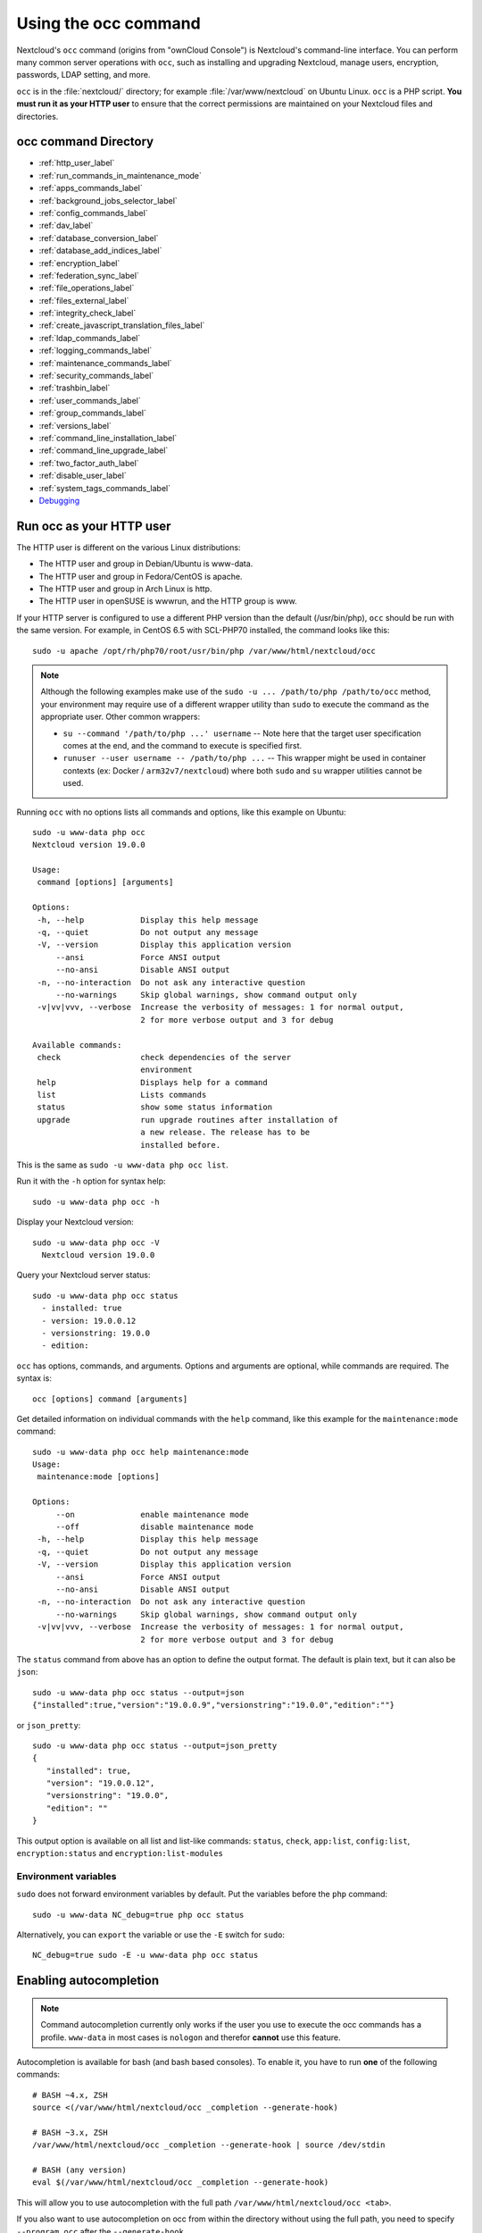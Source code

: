 =====================
Using the occ command
=====================

Nextcloud's ``occ`` command (origins from "ownCloud Console") is Nextcloud's command-line
interface. You can perform many common server operations with ``occ``, such as
installing and upgrading Nextcloud, manage users, encryption, passwords, LDAP
setting, and more.

``occ`` is in the :file:`nextcloud/` directory; for example
:file:`/var/www/nextcloud` on Ubuntu Linux. ``occ`` is a PHP script. **You must
run it as your HTTP user** to ensure that the correct permissions are maintained
on your Nextcloud files and directories.

occ command Directory
---------------------

* :ref:`http_user_label`
* :ref:`run_commands_in_maintenance_mode`
* :ref:`apps_commands_label`
* :ref:`background_jobs_selector_label`
* :ref:`config_commands_label`
* :ref:`dav_label`
* :ref:`database_conversion_label`
* :ref:`database_add_indices_label`
* :ref:`encryption_label`
* :ref:`federation_sync_label`
* :ref:`file_operations_label`
* :ref:`files_external_label`
* :ref:`integrity_check_label`
* :ref:`create_javascript_translation_files_label`
* :ref:`ldap_commands_label`
* :ref:`logging_commands_label`
* :ref:`maintenance_commands_label`
* :ref:`security_commands_label`
* :ref:`trashbin_label`
* :ref:`user_commands_label`
* :ref:`group_commands_label`
* :ref:`versions_label`
* :ref:`command_line_installation_label`
* :ref:`command_line_upgrade_label`
* :ref:`two_factor_auth_label`
* :ref:`disable_user_label`
* :ref:`system_tags_commands_label`
* `Debugging`_

.. _http_user_label:

Run occ as your HTTP user
-------------------------

The HTTP user is different on the various Linux distributions:

* The HTTP user and group in Debian/Ubuntu is www-data.
* The HTTP user and group in Fedora/CentOS is apache.
* The HTTP user and group in Arch Linux is http.
* The HTTP user in openSUSE is wwwrun, and the HTTP group is www.

If your HTTP server is configured to use a different PHP version than the
default (/usr/bin/php), ``occ`` should be run with the same version. For
example, in CentOS 6.5 with SCL-PHP70 installed, the command looks like this::

  sudo -u apache /opt/rh/php70/root/usr/bin/php /var/www/html/nextcloud/occ

.. note:: Although the following examples make use of the ``sudo -u ... /path/to/php /path/to/occ`` method, your environment may require use of a different wrapper utility than ``sudo`` to execute the command as the appropriate user. Other common wrappers:

  * ``su --command '/path/to/php ...' username`` -- Note here that the target user specification comes at the end, and the command to execute is specified first.
  * ``runuser --user username -- /path/to/php ...`` -- This wrapper might be used in container contexts (ex: Docker / ``arm32v7/nextcloud``) where both ``sudo`` and ``su`` wrapper utilities cannot be used.

Running ``occ`` with no options lists all commands and options, like this
example on Ubuntu::

 sudo -u www-data php occ
 Nextcloud version 19.0.0

 Usage:
  command [options] [arguments]

 Options:
  -h, --help            Display this help message
  -q, --quiet           Do not output any message
  -V, --version         Display this application version
      --ansi            Force ANSI output
      --no-ansi         Disable ANSI output
  -n, --no-interaction  Do not ask any interactive question
      --no-warnings     Skip global warnings, show command output only
  -v|vv|vvv, --verbose  Increase the verbosity of messages: 1 for normal output,
                        2 for more verbose output and 3 for debug

 Available commands:
  check                 check dependencies of the server
                        environment
  help                  Displays help for a command
  list                  Lists commands
  status                show some status information
  upgrade               run upgrade routines after installation of
                        a new release. The release has to be
                        installed before.

This is the same as ``sudo -u www-data php occ list``.

Run it with the ``-h`` option for syntax help::

 sudo -u www-data php occ -h

Display your Nextcloud version::

 sudo -u www-data php occ -V
   Nextcloud version 19.0.0

Query your Nextcloud server status::

 sudo -u www-data php occ status
   - installed: true
   - version: 19.0.0.12
   - versionstring: 19.0.0
   - edition:

``occ`` has options, commands, and arguments. Options and arguments are
optional, while commands are required. The syntax is::

 occ [options] command [arguments]

Get detailed information on individual commands with the ``help`` command, like
this example for the ``maintenance:mode`` command::

 sudo -u www-data php occ help maintenance:mode
 Usage:
  maintenance:mode [options]

 Options:
      --on              enable maintenance mode
      --off             disable maintenance mode
  -h, --help            Display this help message
  -q, --quiet           Do not output any message
  -V, --version         Display this application version
      --ansi            Force ANSI output
      --no-ansi         Disable ANSI output
  -n, --no-interaction  Do not ask any interactive question
      --no-warnings     Skip global warnings, show command output only
  -v|vv|vvv, --verbose  Increase the verbosity of messages: 1 for normal output,
                        2 for more verbose output and 3 for debug

The ``status`` command from above has an option to define the output format.
The default is plain text, but it can also be ``json``::

 sudo -u www-data php occ status --output=json
 {"installed":true,"version":"19.0.0.9","versionstring":"19.0.0","edition":""}

or ``json_pretty``::

 sudo -u www-data php occ status --output=json_pretty
 {
    "installed": true,
    "version": "19.0.0.12",
    "versionstring": "19.0.0",
    "edition": ""
 }

This output option is available on all list and list-like commands:
``status``, ``check``, ``app:list``, ``config:list``, ``encryption:status``
and ``encryption:list-modules``

Environment variables
^^^^^^^^^^^^^^^^^^^^^

``sudo`` does not forward environment variables by default. Put the variables before the ``php`` command::

  sudo -u www-data NC_debug=true php occ status

Alternatively, you can ``export`` the variable or use the ``-E`` switch for ``sudo``::

  NC_debug=true sudo -E -u www-data php occ status

Enabling autocompletion
-----------------------

.. note:: Command autocompletion currently only works if the user you use to execute the occ commands has a profile.
  ``www-data`` in most cases is ``nologon`` and therefor **cannot** use this feature.

Autocompletion is available for bash (and bash based consoles).
To enable it, you have to run **one** of the following commands::

 # BASH ~4.x, ZSH
 source <(/var/www/html/nextcloud/occ _completion --generate-hook)

 # BASH ~3.x, ZSH
 /var/www/html/nextcloud/occ _completion --generate-hook | source /dev/stdin

 # BASH (any version)
 eval $(/var/www/html/nextcloud/occ _completion --generate-hook)

This will allow you to use autocompletion with the full path ``/var/www/html/nextcloud/occ <tab>``.

If you also want to use autocompletion on occ from within the directory without using the full path,
you need to specify ``--program occ`` after the ``--generate-hook``.

If you want the completion to apply automatically for all new shell sessions, add the command to your
shell's profile (eg. ``~/.bash_profile`` or ``~/.zshrc``).

.. _run_commands_in_maintenance_mode:

Run commands in maintenance mode
--------------------------------

In maintenance mode, apps are not loaded [1]_, so commands from apps are unavailable. Commands integrated into Nextcloud server are available in maintenance mode.

We discourage the use of maintenance mode unless the command explicitly prompts you to do so or unless the commands' documentation explicitly states that maintenance mode should be used.

A command may use events to communicate with other apps. An app can only react to an event when loaded. Example: The command user:delete deletes a user account. UserDeletedEvent is emitted. Calendar app implements an event listener to delete user data [2]_. In maintenance mode, the Calendar app is not loaded, and hence the user data not deleted.

.. [1] Exception: `The settings app is loaded <https://github.com/nextcloud/server/blob/75f17b60945e15effc3eea41393eef2b13937226/lib/base.php#L780>`_
.. [2] `Calendar app event listener for UserDeletedEvent <https://github.com/nextcloud/calendar/blob/87e8586971a8676dc15a90f0cd969274678b7009/lib/Listener/UserDeletedListener.php>`_

.. _apps_commands_label:

Apps commands
-------------

The ``app`` commands list, enable, and disable apps::

 app
  app:install      install selected app
  app:disable      disable an app
  app:enable       enable an app
  app:getpath      get an absolute path to the app directory
  app:list         list all available apps
  app:update       update an app or all apps
  app:remove       disable and remove an app

Download and install an app::

 sudo -u www-data php occ app:install twofactor_totp

Install but don't enable::

 sudo -u www-data php occ app:install --keep-disabled twofactor_totp

List all of your installed apps, and show whether they are
enabled or disabled::

 sudo -u www-data php occ app:list

Enable an app, for example the External Storage Support app::

 sudo -u www-data php occ app:enable files_external
 files_external enabled

Disable an app::

 sudo -u www-data php occ app:disable files_external
 files_external disabled

You can get the full filepath to an app::

    sudo -u www-data php occ app:getpath notifications
    /var/www/nextcloud/apps/notifications

To update an app, for instance Contacts::

    sudo -u www-data php occ app:update contacts

To update all apps::

    sudo -u www-data php occ app:update --all

To show available update(s) without updating::

    sudo -u www-data php occ app:update --showonly

.. _background_jobs_selector_label:

Background jobs selector
------------------------

Use the ``background`` command to select which scheduler you want to use for
controlling background jobs, Ajax, Webcron, or Cron. This is the same as using
the **Cron** section on your Nextcloud Admin page::

 background
  background:ajax       Use ajax to run background jobs
  background:cron       Use cron to run background jobs
  background:webcron    Use webcron to run background jobs

This example selects Ajax::

 sudo -u www-data php occ background:ajax
   Set mode for background jobs to 'ajax'

The other two commands are:

* ``background:cron``
* ``background:webcron``

See :doc:`background_jobs_configuration` to learn more.

.. _config_commands_label:

Config commands
---------------

The ``config`` commands are used to configure the Nextcloud server::

 config
  config:app:delete      Delete an app config value
  config:app:get         Get an app config value
  config:app:set         Set an app config value
  config:import          Import a list of configs
  config:list            List all configs
  config:system:delete   Delete a system config value
  config:system:get      Get a system config value
  config:system:set      Set a system config value

You can list all configuration values with one command::

 sudo -u www-data php occ config:list

By default, passwords and other sensitive data are omitted from the report, so
the output can be posted publicly (e.g. as part of a bug report). In order to
generate a full backport of all configuration values the ``--private`` flag
needs to be set::

 sudo -u www-data php occ config:list --private

The exported content can also be imported again to allow the fast setup of
similar instances. The import command will only add or update values. Values
that exist in the current configuration, but not in the one that is being
imported are left untouched::

 sudo -u www-data php occ config:import filename.json

It is also possible to import remote files, by piping the input::

 sudo -u www-data php occ config:import < local-backup.json

.. note::

  While it is possible to update/set/delete the versions and installation
  statuses of apps and Nextcloud itself, it is **not** recommended to do this
  directly. Use the ``occ app:enable``, ``occ app:disable`` and ``occ app:update``
  commands instead.

Getting a single configuration value
^^^^^^^^^^^^^^^^^^^^^^^^^^^^^^^^^^^^

These commands get the value of a single app or system configuration::

  sudo -u www-data php occ config:system:get version
  19.0.0.12

  sudo -u www-data php occ config:app:get activity installed_version
  2.2.1

Setting a single configuration value
^^^^^^^^^^^^^^^^^^^^^^^^^^^^^^^^^^^^

These commands set the value of a single app or system configuration::

  sudo -u www-data php occ config:system:set logtimezone
  --value="Europe/Berlin"
  System config value logtimezone set to Europe/Berlin

  sudo -u www-data php occ config:app:set files_sharing
  incoming_server2server_share_enabled --value="yes"
  Config value incoming_server2server_share_enabled for app files_sharing set to yes

The ``config:system:set`` command creates the value, if it does not already
exist. To update an existing value,  set ``--update-only``::

  sudo -u www-data php occ config:system:set doesnotexist --value="true"
  --type=boolean --update-only
  Value not updated, as it has not been set before.

Note that in order to write a Boolean, float, or integer value to the
configuration file, you need to specify the type on your command. This
applies only to the ``config:system:set`` command. The following values are
known:

* ``boolean``
* ``integer``
* ``float``
* ``string`` (default)

When you want to e.g. disable the maintenance mode run the following command::

  sudo -u www-data php occ config:system:set maintenance --value=false
  --type=boolean
  Nextcloud is in maintenance mode - no app have been loaded
  System config value maintenance set to boolean false

Setting an array configuration value
^^^^^^^^^^^^^^^^^^^^^^^^^^^^^^^^^^^^

Some configurations (e.g. the trusted domain setting) are an array of data.
In this case, ``config:system:get`` for this key will return multiple values::

  sudo -u www-data php occ config:system:get trusted_domains
  localhost
  nextcloud.local
  sample.tld

To set one of multiple values, you need to specify the array index as the
second ``name`` in the ``config:system:set`` command, separated by a
space. For example, to replace ``sample.tld`` with ``example.com``,
``trusted_domains => 2`` needs to be set::

  sudo -u www-data php occ config:system:set trusted_domains 2
  --value=example.com
  System config value trusted_domains => 2 set to string example.com

  sudo -u www-data php occ config:system:get trusted_domains
  localhost
  nextcloud.local
  example.com

Setting a hierarchical configuration value
^^^^^^^^^^^^^^^^^^^^^^^^^^^^^^^^^^^^^^^^^^

Some configurations use hierarchical data. For example, the settings
for the Redis cache would look like this in the ``config.php`` file::

  'redis' => array(
    'host' => '/var/run/redis/redis.sock',
    'port' => 0,
    'dbindex' => 0,
    'password' => 'secret',
    'timeout' => 1.5,
  )

Setting such hierarchical values works similarly to setting an array
value above. For this Redis example, use the following commands::

  sudo -u www-data php occ config:system:set redis host \
  --value=/var/run/redis/redis.sock
  sudo -u www-data php occ config:system:set redis port --value=0
  sudo -u www-data php occ config:system:set redis dbindex --value=0
  sudo -u www-data php occ config:system:set redis password --value=secret
  sudo -u www-data php occ config:system:set redis timeout --value=1.5

Deleting a single configuration value
^^^^^^^^^^^^^^^^^^^^^^^^^^^^^^^^^^^^^

These commands delete the configuration of an app or system configuration::

  sudo -u www-data php occ config:system:delete maintenance:mode
  System config value maintenance:mode deleted

  sudo -u www-data php occ config:app:delete appname provisioning_api
  Config value provisioning_api of app appname deleted

The delete command will by default not complain if the configuration was not set
before. If you want to be notified in that case, set the
``--error-if-not-exists`` flag::

  sudo -u www-data php occ config:system:delete doesnotexist
  --error-if-not-exists
  Config provisioning_api of app appname could not be deleted because it did not
  exist

.. _dav_label:

Dav commands
------------

A set of commands to create and manage addressbooks and calendars::

 dav
  dav:create-addressbook                 Create a dav addressbook
  dav:create-calendar                    Create a dav calendar
  dav:delete-calendar                    Delete a dav calendar
  dav:fix-missing-caldav-changes         Insert missing calendarchanges rows for existing events
  dav:list-calendars                     List all calendars of a user
  dav:move-calendar                      Move a calendar from an user to another
  dav:remove-invalid-shares              Remove invalid dav shares
  dav:send-event-reminders               Sends event reminders
  dav:sync-birthday-calendar             Synchronizes the birthday calendar
  dav:sync-system-addressbook            Synchronizes users to the system addressbook

The syntax for ``dav:create-addressbook`` and  ``dav:create-calendar`` is
``dav:create-addressbook [user] [name]``. This example creates the addressbook
``mollybook`` for the user molly::

 sudo -u www-data php occ dav:create-addressbook molly mollybook

This example creates a new calendar for molly::

 sudo -u www-data php occ dav:create-calendar molly mollycal

Molly will immediately see these in the Calendar and Contacts apps.

``dav:delete-calendar [--birthday] [-f|--force] <uid> [<name>]`` deletes the
calendar named ``name`` (or the birthday calendar if ``--birthday`` is
specified) of the user ``uid``. You can use the force option ``-f`` or
``--force`` to delete the calendar instead of moving it to the trashbin.

This example will delete the calendar mollycal of user molly::

 sudo -u www-data php occ dav:delete-calendar molly mollycal

This example will delete the birthday calendar of user molly::

 sudo -u www-data php occ dav:delete-calendar --birthday molly

``dav:lists-calendars [user]`` will display a table listing the calendars for a given user.
This example will list all calendars for user annie::

 sudo -u www-data php occ dav:list-calendars annie

``dav:dav:fix-missing-caldav-changes [user]`` tries to restore calendar sync changes when data in the calendarchanges table has been lost. If the user ID is omitted, the command runs for all users. This can take a while.

``dav::move-calendar [name] [sourceuid] [destinationuid]`` allows the admin
to move a calendar named ``name`` from a user ``sourceuid`` to the user
``destinationuid``. You can use the force option `-f` to enforce the move if there
are conflicts with existing shares. The system will also generate a new unique
calendar name in case there is a conflict over the destination user.

This example will move calendar named personal from user dennis to user sabine::

 sudo -u www-data php occ dav:move-calendar personal dennis sabine

``dav:remove-invalid-shares`` will remove invalid shares created by a bug into the calendar app

``dav:send-event-reminders`` is a command that should be called regularly through a dedicated
cron job to send event reminder notifications.

See :doc:`../groupware/calendar` for more information on how to use this command.

``dav:sync-birthday-calendar`` adds all birthdays to your calendar from
addressbooks shared with you. This example syncs to your calendar from user
bernie::

 sudo -u www-data php occ dav:sync-birthday-calendar bernie


.. _occ-dav-sync-system-address-book:

Sync system address book
^^^^^^^^^^^^^^^^^^^^^^^^

``dav:sync-system-addressbook`` synchronizes all users to the :ref:`system
address book<system-address-book>`::

 sudo -u www-data php occ dav:sync-system-addressbook

.. _database_conversion_label:

Database conversion
-------------------

The SQLite database is good for testing, and for Nextcloud servers with small
single-user workloads that do not use sync clients, but production servers with
multiple users should use MariaDB, MySQL, or PostgreSQL. You can use ``occ`` to
convert from SQLite to one of these other databases.

::

 db
  db:convert-type           Convert the Nextcloud database to the newly
                            configured one
  db:generate-change-script generates the change script from the current
                            connected db to db_structure.xml

You need:

* Your desired database and its PHP connector installed.
* The login and password of a database admin user.
* The database port number, if it is a non-standard port.

This is example converts SQLite to MySQL/MariaDB::

 sudo -u www-data php occ db:convert-type mysql oc_dbuser 127.0.0.1
 oc_database

For a more detailed explanation see
:doc:`../configuration_database/db_conversion`

.. _database_add_indices_label:

Add missing indices
-------------------

It might happen that we add from time to time new indices to already existing database tables,
for example to improve performance. In order to check your database for missing indices run
following command::

 sudo -u www-data php occ db:add-missing-indices

.. _encryption_label:

Encryption
----------

``occ`` includes a complete set of commands for managing encryption::

 encryption
  encryption:change-key-storage-root   Change key storage root
  encryption:decrypt-all               Disable server-side encryption and
                                       decrypt all files
  encryption:disable                   Disable encryption
  encryption:drop-legacy-filekey       Drop legacy filekey for files still using it
  encryption:enable                    Enable encryption
  encryption:enable-master-key         Enable the master key. Only available
                                       for fresh installations with no existing
                                       encrypted data! There is also no way to
                                       disable it again.
  encryption:encrypt-all               Encrypt all files for all users
  encryption:list-modules              List all available encryption modules
  encryption:set-default-module        Set the encryption default module
  encryption:show-key-storage-root     Show current key storage root
  encryption:status                    Lists the current status of encryption

``encryption:status`` shows whether you have active encryption, and your default
encryption module. To enable encryption you must first enable the Encryption
app, and then run ``encryption:enable``::

 sudo -u www-data php occ app:enable encryption
 sudo -u www-data php occ encryption:enable
 sudo -u www-data php occ encryption:status
  - enabled: true
  - defaultModule: OC_DEFAULT_MODULE

``encryption:change-key-storage-root`` is for moving your encryption keys to a
different folder. It takes one argument, ``newRoot``, which defines your new
root folder::

 sudo -u www-data php occ encryption:change-key-storage-root /etc/oc-keys

You can see the current location of your keys folder::

 sudo -u www-data php occ encryption:show-key-storage-root
 Current key storage root:  default storage location (data/)

``encryption:list-modules`` displays your available encryption modules. You will
see a list of modules only if you have enabled the Encryption app. Use
``encryption:set-default-module [module name]`` to set your desired module.

``encryption:encrypt-all`` encrypts all data files for all users. You must first
put your Nextcloud server into :ref:`maintenance
mode<maintenance_commands_label>` to prevent any user activity until encryption
is completed.

``encryption:decrypt-all`` decrypts all user data files, or optionally a single
user::

 sudo -u www-data php occ encryption:decrypt freda

Users must have enabled recovery keys on their Personal pages.

Note that if you do not have master key/recovery key enabled, you can ONLY
decrypt files per user, one user at a time and NOT when in maintenance mode.
You will need the users' password to decrypt the files.

Use ``encryption:disable`` to disable your encryption module. You must first put
your Nextcloud server into :ref:`maintenance mode <maintenance_commands_label>`
to prevent any user activity.

``encryption:enable-master-key`` creates a new master key, which is used for all
user data instead of individual user keys. This is especially useful to enable
single-sign on. Use this only on fresh installations with no existing data, or
on systems where encryption has not already been enabled. It is not possible to
disable it.

``encryption:drop-legacy-filekey`` scans the files for the legacy filekey
format using RC4 and get rid of it (if master key is enabled). The operation can
be quite slow as it needs to rewrite each encrypted file. If you do not do it files
will be migrated to drop their legacy filekey on the first modification. If you have
old files from Nextcloud<25 still using base64 encoding this will migrate them to the
binary format and save about 33% disk space.

See :doc:`../configuration_files/encryption_configuration` to learn more.

.. _federation_sync_label:

Federation sync
---------------

.. note::
  This command is only available when the "Federation" app (``federation``) is
  enabled.

Synchronize the addressbooks of all federated Nextcloud servers::

 federation:sync-addressbooks  Synchronizes addressbooks of all
                               federated clouds

In Nextcloud, servers connected with federation shares can share user
address books, and auto-complete usernames in share dialogs. Use this command
to synchronize federated servers::

  sudo -u www-data php occ federation:sync-addressbooks

.. _file_operations_label:

File operations
---------------

``occ`` has three commands for managing files in Nextcloud::

 files
  files:cleanup              Cleanup filecache
  files:repair-tree          Try and repair malformed filesystem tree structures
  files:scan                 Rescan filesystem
  files:scan-app-data        Rescan the AppData folder
  files:transfer-ownership   All files' and folders' ownerships are moved to another
                             user. Outgoing shares are moved as well.
                             Incoming shares are not moved by default because the
                             sharing user holds the ownership of the respective files.
                             There is however an option to enable moving incoming shares.

.. _occ_files_scan_label:

Scan
^^^^

The ``files:scan`` command scans for new files and updates the file cache. You
may rescan all files, per-user, a space-delimited list of users, and limit the
search path. If not using ``--quiet``, statistics will be shown at the end of
the scan::

 sudo -u www-data php occ files:scan --help
 Description:
   rescan filesystem

 Usage:
   files:scan [options] [--] [<user_id>...]

 Arguments:
   user_id                  will rescan all files of the given user(s)

 Options:
       --output[=OUTPUT]    Output format (plain, json or json_pretty, default is plain) [default: "plain"]
   -p, --path=PATH          limit rescan to this path, eg. --path="/alice/files/Music", the user_id is determined by the path and the user_id parameter and --all are ignored
       --generate-metadata  Generate metadata for all scanned files
       --all                will rescan all files of all known users
       --unscanned          only scan files which are marked as not fully scanned
       --shallow            do not scan folders recursively
       --home-only          only scan the home storage, ignoring any mounted external storage or share
   -h, --help               Display help for the given command. When no command is given display help for the list command
   -q, --quiet              Do not output any message
   -V, --version            Display this application version
       --ansi|--no-ansi     Force (or disable --no-ansi) ANSI output
   -n, --no-interaction     Do not ask any interactive question
       --no-warnings        Skip global warnings, show command output only
   -v|vv|vvv, --verbose     Increase the verbosity of messages: 1 for normal output, 2 for more verbose output and 3 for debug


Verbosity levels of ``-vv`` or ``-vvv`` are automatically reset to ``-v``

Note for option ``--unscanned``:
In general there is a background job (through cron) that will do that scan periodically.
The ``--unscanned`` option makes it possible to trigger this from the CLI.

When using the ``--path`` option, the path must consist of following
components::

  "user_id/files/path"
    or
  "user_id/files/mount_name"
    or
  "user_id/files/mount_name/path"

where the term ``files`` is mandatory.

Example::

  --path="/alice/files/Music"

In the example above, the user_id ``alice`` is determined implicitly from the
path component given.

The ``--path``, ``--all`` and ``[user_id]`` parameters are exclusive - only
one must be specified.

Scan appdata
^^^^^^^^^^^^^

Appdata is a folder inside of the data directory which contains files that
are shared between users and can be put there by the server or apps like
avatar images, file previews and cached CSS files for example.

Since the regular files scan only operates on user files the ``occ files:scan-app-data``
command will check the appdata directory and make sure that the filecache is consistent
with the files on the actual storage.::

  Usage:
    files:scan-app-data [options] [--] [<folder>]

  Arguments:
    folder                 The appdata subfolder to scan [default: ""]


Cleanup
^^^^^^^

``files:cleanup`` tidies up the server's file cache by deleting all file
entries that have no matching entries in the storage table.

Repair-Tree
^^^^^^^^^^^

``files:repair-tree`` try and repair malformed filesystem tree structures.
If for any reason the path of an entry in the filecache doesn't match with
it's expected path, based on the path of it's parent node, you end up with an
entry in the filecache that exists in different places based on how the entry
is generated. For example, if while listing folder ``/foo`` it contains a file
``bar.txt``, but when trying to do anything with ``/foo/bar.txt`` the file
doesn't exists.

This command attempts to repair such entries by querying for entries where the path
doesn't match the expected path based on it's parent path and filename and resets it's
path to the expected one.

Transfer
^^^^^^^^

The command ``occ files:transfer-ownership`` can be used to transfer files from one user to another::

 Usage:
   files:transfer-ownership [options] [--] <source-user> <destination-user>

 Arguments:
   source-user                                                owner of files which shall be moved
   destination-user                                           user who will be the new owner of the files

 Options:
       --path=PATH                                            selectively provide the path to transfer. For example --path="folder_name" [default: ""]
       --move                                                 move data from source user to root directory of destination user, which must be empty
       --transfer-incoming-shares[=TRANSFER-INCOMING-SHARES]  transfer incoming user file shares to destination user. Usage: --transfer-incoming-shares=1 (value required) [default: "2"]

You may transfer all files and shares from one user to another. This is useful
before removing a user::

 sudo -u www-data php occ files:transfer-ownership <source-user> <destination-user>

The transferred files will appear inside a new sub-directory in the destination user's home.

.. note::
  Unless server side encryption is enabled, **the command will init the <destination-user> file system** in Nextcloud versions **22.2.6, 23.0.3 and since 24**. When it is unable to create the user's folder in the data directory it will show the following error: ``unable to rename, destination directory is not writable``. Before 22.2.6 the command ``occ files:transfer-ownership`` would only work after the user has logged in for the first time. 

If the destination user has no files at all (empty home), it is possible to also transfer all the source user's files by passing ``--move``::

 sudo -u www-data php occ files:transfer-ownership --move <source-user> <destination-user>

In this case no sub-directory is created and all files will appear directly in the root of the user's home.

It is also possible to transfer only one directory along with its contents. This can be useful to restructure your organization or quotas. The ``--path`` argument is given as the path to the directory as seen from the source user::

 sudo -u www-data php occ files:transfer-ownership --path="path_to_dir" <source-user> <destination-user>

In case the incoming shares must be transferred as well, use the argument ``--transfer-incoming-shares`` with ``0`` or ``1`` as parameters ::

 sudo -u www-data php occ files:transfer-ownership --transfer-incoming-shares=1 --path="path_to_dir" <source-user> <destination-user>

As an alternative, the system configuration option ``transferIncomingShares`` in config.php can be set to ``true`` to always transfer incoming shares.

The command line option ``--transfer-incoming-shares`` overwrites the config.php option ``transferIncomingShares``. For example, ``'transferIncomingShares => true`` can be overwritten by: ::

 sudo -u www-data php occ files:transfer-ownership --transfer-incoming-shares=0 <source-user> <destination-user>

Users may also transfer files or folders selectively by themselves.
See `user documentation <https://docs.nextcloud.com/server/latest/user_manual/en/files/transfer_ownership.html>`_ for details.

.. TODO ON RELEASE: Update version number above on release

.. _occ_sharing_label:

Files Sharing
-------------

Commands for handling shares::

 sharing
  sharing:cleanup-remote-storages  Cleanup shared storage entries that have no matching entry in the shares_external table
  sharing:expiration-notification  Notify share initiators when a share will expire the next day
  sharing:delete-orphan-shares     Delete shares where the owner no longer has access to the file or the file is not available anymore

.. _files_external_label:

Files external
--------------

.. note::
  These commands are only available when the "External storage support" app
  (``files_external``) is enabled.

Commands for managing external storage::

 files_external
  files_external:applicable  Manage applicable users and groups for a mount
  files_external:backends    Show available authentication and storage backends
  files_external:config      Manage backend configuration for a mount
  files_external:create      Create a new mount configuration
  files_external:delete      Delete an external mount
  files_external:export      Export mount configurations
  files_external:import      Import mount configurations
  files_external:list        List configured mounts
  files_external:option      Manage mount options for a mount
  files_external:verify      Verify mount configuration
  files_external:notify      Listen for active update notifications for a configured external mount

These commands replicate the functionality in the Nextcloud Web GUI, plus two new
features:  ``files_external:export`` and ``files_external:import``.

Use ``files_external:export`` to export all admin mounts to stdout, and
``files_external:export [user_id]`` to export the mounts of the specified
Nextcloud user.

Use ``files_external:import [filename]`` to import legacy JSON configurations,
and to copy external mount configurations to another Nextcloud server.

.. _integrity_check_label:

Integrity check
---------------

Apps which have a ``Featured`` tag MUST be code signed with Nextcloud. Unsigned featured apps won't be installable anymore. Code signing is optional for all third-party applications::

 integrity
  integrity:check-app                 Check app integrity using a signature.
  integrity:check-core                Check core integrity using a signature.
  integrity:sign-app                  Signs an app using a private key.
  integrity:sign-core                 Sign core using a private key

After creating your signing key, sign your app like this example::

 sudo -u www-data php occ integrity:sign-app --privateKey=/Users/lukasreschke/contacts.key --certificate=/Users/lukasreschke/CA/contacts.crt --path=/Users/lukasreschke/Programming/contacts

Verify your app::

  sudo -u www-data php occ integrity:check-app --path=/pathto/app appname

When it returns nothing, your app is signed correctly. When it returns a message then there is an error. See `Code Signing
<https://docs.nextcloud.com/server/latest/developer_manual/app_publishing_maintenance/code_signing.html#how-to-get-your-app-signed>`_ in the Developer manual for more detailed information.

.. TODO ON RELEASE: Update version number above on release

``integrity:sign-core`` is for Nextcloud core developers only.

See :doc:`../issues/code_signing` to learn more.

.. _create_javascript_translation_files_label:

l10n, create JavaScript translation files for apps
--------------------------------------------------

This command is for app developers to update their translation mechanism from
ownCloud 7 to Nextcloud.

.. _ldap_commands_label:

LDAP commands
-------------

.. note::
  These commands are only available when the "LDAP user and group backend" app
  (``user_ldap``) is enabled.

These LDAP commands appear only when you have enabled the LDAP app. Then
you can run the following LDAP commands with ``occ``::

 ldap
  ldap:check-user               checks whether a user exists on LDAP.
  ldap:check-group              checks whether a group exists on LDAP.
  ldap:create-empty-config      creates an empty LDAP configuration
  ldap:delete-config            deletes an existing LDAP configuration
  ldap:search                   executes a user or group search
  ldap:set-config               modifies an LDAP configuration
  ldap:show-config              shows the LDAP configuration
  ldap:show-remnants            shows which users are not available on
                                LDAP anymore, but have remnants in
                                Nextcloud.
  ldap:test-config              tests an LDAP configuration

Search for an LDAP user, using this syntax::

 sudo -u www-data php occ ldap:search [--group] [--offset="..."]
 [--limit="..."] search

Searches will match at the beginning of the attribute value only. This example
searches for givenNames that start with "rob"::

 sudo -u www-data php occ ldap:search "rob"

This will find robbie, roberta, and robin. Broaden the search to find, for
example, ``jeroboam`` with the asterisk wildcard::

 sudo -u www-data php occ ldap:search "*rob"

User search attributes are set with ``ldap:set-config``
(below). For example, if your search attributes are
``givenName`` and ``sn`` you can find users by first name + last name very
quickly. For example, you'll find Terri Hanson by searching for ``te ha``.
Trailing whitespaces are ignored.

Check if an LDAP user exists. This works only if the Nextcloud server is
connected to an LDAP server::

 sudo -u www-data php occ ldap:check-user robert

``ldap:check-user`` will not run a check when it finds a disabled LDAP
connection. This prevents users that exist on disabled LDAP connections from
being marked as deleted. If you know for certain that the user you are searching for
is not in one of the disabled connections, and exists on an active connection,
use the ``--force`` option to force it to check all active LDAP connections::

 sudo -u www-data php occ ldap:check-user --force robert

``ldap:check-group`` checks whether a group still exists in the LDAP directory.
Use with ``--update`` to update the group membership cache on the Nextcloud side::

 sudo -u www-data php occ ldap:check-group --update mygroup

``ldap:create-empty-config`` creates an empty LDAP configuration. The first
one you create has ``configID`` ``s01``, and all subsequent configurations
that you create are automatically assigned IDs::

 sudo -u www-data php occ ldap:create-empty-config
    Created new configuration with configID 's01'

Then you can list and view your configurations::

 sudo -u www-data php occ ldap:show-config

And view the configuration for a single configID::

 sudo -u www-data php occ ldap:show-config s01

``ldap:delete-config [configID]`` deletes an existing LDAP configuration::

 sudo -u www-data php occ ldap:delete  s01
 Deleted configuration with configID 's01'

The ``ldap:set-config`` command is for manipulating configurations, like this
example that sets search attributes::

 sudo -u www-data php occ ldap:set-config s01 ldapAttributesForUserSearch
 "cn;givenname;sn;displayname;mail"

``ldap:test-config`` tests whether your configuration is correct and can bind to
the server::

 sudo -u www-data php occ ldap:test-config s01
 The configuration is valid and the connection could be established!

``ldap:show-remnants`` is for cleaning up the LDAP mappings table, and is
documented in :doc:`../configuration_user/user_auth_ldap_cleanup`.

.. _logging_commands_label:

Logging commands
----------------

These commands view and configure your Nextcloud logging preferences::

 log
  log:file        manipulate Nextcloud logging backend
  log:manage      manage logging configuration
  log:tail        tail the nextcloud logfile [requires app "Log Reader" to be enabled]
  log:watch       watch the nextcloud logfile live [requires app "Log Reader" to be enabled]

Run ``log:file [--] [--enable] [--file] [--rotate-size]`` to see your current logging status::

 sudo -u www-data php occ log:file
 Log backend Nextcloud: enabled
 Log file: /opt/nextcloud/data/nextcloud.log
 Rotate at: disabled

* ``--enable`` turns on logging.
* ``--file`` sets a different log file path.
* ``--rotate-size`` sets your rotation by log file size in bytes with; 0 disables rotation.

``log:manage [--backend] [--level] [--timezone]`` sets your logging backend, log level, and timezone. The defaults
are ``file``, ``warning``, and ``UTC``. Available options are:

* ``--backend [file, syslog, errorlog, systemd]``
* ``--level [debug|info|warning|error|fatal]``
* ``--timezone`` according to https://www.php.net/manual/en/timezones.php

.. _maintenance_commands_label:

Maintenance commands
--------------------

Use these commands when you upgrade Nextcloud, manage encryption, perform
backups and other tasks that require locking users out until you are finished::

 maintenance
  maintenance:data-fingerprint        update the systems data-fingerprint after a backup is restored
  maintenance:mimetype:update-db      Update database mimetypes and update filecache
  maintenance:mimetype:update-js      Update mimetypelist.js
  maintenance:mode                    set maintenance mode
  maintenance:repair                  repair this installation
  maintenance:theme:update            Apply custom theme changes
  maintenance:update:htaccess         Updates the .htaccess file

``maintenance:mode`` locks the sessions of all logged-in users, including
administrators, and displays a status screen warning that the server is in
maintenance mode. Users who are not already logged in cannot log in until
maintenance mode is turned off. When you take the server out of maintenance mode
logged-in users must refresh their Web browsers to continue working::

 sudo -u www-data php occ maintenance:mode --on
 sudo -u www-data php occ maintenance:mode --off

After restoring a backup of your data directory or the database, you should always
call ``maintenance:data-fingerprint`` once. This changes the ETag for all files
in the communication with sync clients, allowing them to realize a file was modified.

The ``maintenance:repair`` command runs automatically during upgrades to clean
up the database, so while you can run it manually there usually isn't a need
to::

 sudo -u www-data php occ maintenance:repair

``maintenance:mimetype:update-db`` updates the Nextcloud database and file cache
with changed mimetypes found in ``config/mimetypemapping.json``. Run this
command after modifying ``config/mimetypemapping.json``. If you change a
mimetype, run ``maintenance:mimetype:update-db --repair-filecache`` to apply the
change to existing files.

Run the ``maintenance:theme:update`` command if the icons of your custom theme are not 
updated correctly. This updates the mimetypelist.js and cleares the image cache.

.. _security_commands_label:

Security
--------

Use these commands to manage server-wide security related parameters. Currently this 
includes :doc:`bruteforce_configuration` and SSL certificates (the latter are useful when 
creating federation connections with other Nextcloud servers that use self-signed certificates::

 security
  security:bruteforce:attempts  show bruteforce attempts status for a given IP address
  security:bruteforce:reset     resets bruteforce attempts for a given IP address
  security:certificates         list trusted certificates
  security:certificates:import  import trusted certificate
  security:certificates:remove  remove trusted certificate

Reset an IP::

 sudo -u www-data php occ security:bruteforce:reset [IP address]


This example lists your installed certificates::

 sudo -u www-data php occ security:certificates

Import a new certificate::

 sudo -u www-data php occ security:certificates:import /path/to/certificate

Remove a certificate::

 sudo -u www-data php occ security:certificates:remove [certificate name]

Status
------

Use the status command to retrieve information about the current installation::

 $ sudo -u www-data php occ status
   - installed: true
   - version: 25.0.2.3
   - versionstring: 25.0.2
   - edition:
   - maintenance: false
   - needsDbUpgrade: false
   - productname: Nextcloud
   - extendedSupport: false

This information can also be formatted via JSON instead of plain text::

 $ php occ status --output=json_pretty
 {
     "installed": true,
     "version": "25.0.2.3",
     "versionstring": "25.0.2",
     "edition": "",
     "maintenance": false,
     "needsDbUpgrade": false,
     "productname": "Nextcloud",
     "extendedSupport": false
 }

Status return code
^^^^^^^^^^^^^^^^^^

And finally, the ``-e`` (for exit code) parameter can be used to check
the state of the nextcloud installation via return code::

 $ php occ status -e
 $ echo $?
 0
 $ php occ maintenance:mode --on
 Maintenance mode enabled
 $ php occ status -e
 $ echo $?
 1
 $ php occ maintenance:mode --off
 Maintenance mode disabled
 $ php occ status -e
 $ echo $?
 0

Note that by default there is no output when run with ``-e``. This is
intentional, so it can be used in scripts, monitoring checks, and systemd
units.

+-------------+--------------------------------------------------------+
| Return code | Description                                            |
+=============+========================================================+
| 0           | normal operation                                       |
+-------------+--------------------------------------------------------+
| 1           | maintenance mode is enabled; the instance is currently |
|             | unavailable to users.                                  |
+-------------+--------------------------------------------------------+
| 2           | ``php occ upgrade`` is required                        |
+-------------+--------------------------------------------------------+

.. _trashbin_label:

Trashbin
--------

::

 trashbin
  trashbin:cleanup  [--all-users] [--] [<user_id>...]  Permanently remove deleted files
  trashbin:restore  [--all-users] [--scope[=SCOPE]] [--since[=SINCE]] [--until[=UNTIL]] [--dry-run] [--] [<user_id>...]  Restore deleted files according to the given filters

.. note::
  This command is only available when the "Deleted files" app
  (``files_trashbin``) is enabled.

The ``trashbin:cleanup  [--all-users] [--] [<user_id>...]`` command removes the deleted files of the specified
users in a space-delimited list, or all users if --all-users is specified.

This example permanently removes the deleted files of all users::

  sudo -u www-data php occ trashbin:cleanup --all-users
  Remove all deleted files for all users
  Remove deleted files for users on backend Database
   freda
   molly
   stash
   rosa
   edward

This example permanently removes the deleted files of users molly and freda::

 sudo -u www-data php occ trashbin:cleanup molly freda
 Remove deleted files of   molly
 Remove deleted files of   freda

The ``trashbin:restore  [--all-users] [--scope[=SCOPE]] [--since[=SINCE]] [--until[=UNTIL]] [--dry-run] [--] [<user_id>...]`` command restores the deleted files of the specified
users in a space-delimited list, or all users if --all-users is specified.

This example restores the deleted user-files of all users::

 sudo -u www-data php occ trashbin:restore --all-users

This example restores the deleted user-files of users molly and freda::

 sudo -u www-data php occ trashbin:restore molly freda

The ``--scope`` option can be used to limit the restore to a specific scope.
Possible values are "user", "groupfolders" or "all" [default: "user"].

This example restores the deleted files of all groupfolders which are visible to the user freda::

  sudo -u www-data php occ trashbin:restore --scope groupfolders freda

The ``--since`` and ``--until`` options can be used to limit the restore to files deleted inside of the given time period.

This example restores the locally deleted files and files of any groupfolders which are visible to the user
freda. Additionally the files have to be deleted between ``01.08.2023 11:55:22`` and ``02.08.2023 01:33``::

  sudo -u www-data php occ trashbin:restore --scope all --since "01.08.2023 11:55:22" --until "02.08.2023 01:33" freda

The ``--dry-run`` option can be used to simulate the restore without actually restoring the files.
 
.. note::
  You can use the verbose options (``-v`` or ``-vv``) to get more information about 
  the restore process and why some files might be skipped.

.. _user_commands_label:

User commands
-------------

The ``user`` commands create and remove users, reset passwords, display a simple
report showing how many users you have, and when a user was last logged in::

 user
  user:add                            adds a user
  user:add-app-password               adds a app password named "cli"
  user:delete                         deletes the specified user
  user:disable                        disables the specified user
  user:enable                         enables the specified user
  user:info                           shows information about the specific user
  user:lastseen                       shows when the user was logged in last time
  user:list                           shows list of all registered users
  user:report                         shows how many users have access
  user:resetpassword                  Resets the password of the named user
  user:setting                        Read and modify user settings


You can create a new user with their display name, login name, and any group
memberships with the ``user:add`` command. The syntax is::

 user:add [--password-from-env] [--display-name[="..."]] [-g|--group[="..."]]
 uid

The ``display-name`` corresponds to the **Full Name** on the Users page in your
Nextcloud Web UI, and the ``uid`` is their **Username**, which is their
login name. This example adds new user Layla Smith, and adds them to the
**users** and **db-admins** groups. Any groups that do not exist are created::

 sudo -u www-data php occ user:add --display-name="Layla Smith"
   --group="users" --group="db-admins" layla
   Enter password:
   Confirm password:
   The user "layla" was created successfully
   Display name set to "Layla Smith"
   User "layla" added to group "users"
   User "layla" added to group "db-admins"

Go to your Users page, and you will see your new user.

``password-from-env`` allows you to set the user's password from an environment
variable. This prevents the password from being exposed to all users via the
process list, and will only be visible in the history of the user (root)
running the command. This also permits creating scripts for adding multiple new
users.

To use ``password-from-env`` you must run as "real" root, rather than ``sudo``,
because ``sudo`` strips environment variables. This example adds new user Fred
Jones::

 export OC_PASS=newpassword
 su -s /bin/sh www-data -c 'php occ user:add --password-from-env
   --display-name="Fred Jones" --group="users" fred'
 The user "fred" was created successfully
 Display name set to "Fred Jones"
 User "fred" added to group "users"

You can reset any user's password, including administrators (see
:doc:`../configuration_user/reset_admin_password`)::

 sudo -u www-data php occ user:resetpassword layla
   Enter a new password:
   Confirm the new password:
   Successfully reset password for layla

You may also use ``password-from-env`` to reset passwords::

 export OC_PASS=newpassword
 su -s /bin/sh www-data -c 'php occ user:resetpassword --password-from-env
   layla'
   Successfully reset password for layla

You can delete users::

 sudo -u www-data php occ user:delete fred

View a user's most recent login::

 sudo -u www-data php occ user:lastseen layla
   layla's last login: 09.01.2020 18:46

Read user settings::

 sudo -u www-data php occ user:setting layla
   - core:
     - lang: en
   - login:
     - lastLogin: 1465910968
   - settings:
     - email: layla@example.tld

Filter by app::

 sudo -u www-data php occ user:setting layla core
   - core:
     - lang: en

Get a single setting::

 sudo -u www-data php occ user:setting layla core lang
 en

Set a setting::

 sudo -u www-data php occ user:setting layla settings email "new-layla@example.tld"

Delete a setting::

 sudo -u www-data php occ user:setting layla settings email --delete

Generate a simple report that counts all users, including users on external user
authentication servers such as LDAP::

 sudo -u www-data php occ user:report
 +------------------+----+
 | User Report      |    |
 +------------------+----+
 | Database         | 12 |
 | LDAP             | 86 |
 |                  |    |
 | total users      | 98 |
 |                  |    |
 | user directories | 2  |
 +------------------+----+

.. _group_commands_label:

Group commands
--------------

The ``group`` commands create and remove groups, add and remove users in
groups, display a list of all users in a group::

 group
  group:add                           add a group
  group:delete                        remove a group
  group:adduser                       add a user to a group
  group:removeuser                    remove a user from a group
  group:list                          list configured groups


You can create a new group with the ``group:add`` command. The syntax is::

 group:add [gid]

The ``gid`` corresponds to the group name you entering after clicking
"Add group" on the Users page in your Nextcloud Web UI. This example adds new
group "beer"::

 sudo -u www-data php occ group:add beer

Add an existing user to the specified group with the ``group:adduser``
command. The syntax is::

 group:adduser [gid] [uid]

This example adds the user "denis" to the existing group "beer"::

 sudo -u www-data php occ group:adduser beer denis

You can remove user from the group with the ``group:removeuser`` command.
This example removes the existing user "denis" from the existing
group "beer"::

 sudo -u www-data php occ group:removeuser beer denis

Remove a group with the ``group:delete`` command. Removing a group doesn't
remove users in a group. You cannot remove the "admin" group. This example
removes the existing group "beer"::

 sudo -u www-data php occ group:delete beer

List configured groups via the ``group:list`` command. The syntax is::

 group:list [-l|--limit] [-o|--offset] [--output="..."]

``limit`` allows you to specify the number of groups to retrieve.

``offset`` is an offset for retrieving groups.

``output`` specifies the output format (plain, json or json_pretty). Default is
plain.

.. _versions_label:

Versions
--------

.. note::
  This command is only available when the "Versions" app (``files_versions``) is
  enabled.

Use this command to delete file versions for specific users, or for all users
when none are specified::

 versions
  versions:cleanup   Delete versions
  versions:expire    Expires the users file versions

This example deletes all versions for all users::

 sudo -u www-data php occ versions:cleanup
 Delete all versions
 Delete versions for users on backend Database
   freda
   molly
   stash
   rosa
   edward

You can delete versions for specific users in a space-delimited list::

 sudo -u www-data php occ versions:cleanup freda molly
 Delete versions of   freda
 Delete versions of   molly

.. _command_line_installation_label:

Command line installation
-------------------------

These commands are available only after you have downloaded and unpacked the
Nextcloud archive, and taken no further installation steps.

You can install Nextcloud entirely from the command line. After downloading the
tarball and copying Nextcloud into the appropriate directories you can use ``occ``
commands in place of running the graphical Installation Wizard.

Then choose your ``occ`` options. This lists your available options::

 sudo -u www-data php /var/www/nextcloud/occ
 Nextcloud is not installed - only a limited number of commands are available
 Nextcloud version 19.0.0

 Usage:
  [options] command [arguments]

 Options:
  --help (-h)           Display this help message
  --quiet (-q)          Do not output any message
  --verbose (-v|vv|vvv) Increase the verbosity of messages: 1 for normal
  output,  2 for more verbose output and 3 for debug
  --version (-V)        Display this application version
  --ansi                Force ANSI output
  --no-ansi             Disable ANSI output
  --no-interaction (-n) Do not ask any interactive question

 Available commands:
  check                 check dependencies of the server environment
  help                  Displays help for a command
  list                  Lists commands
  status                show some status information
  app
  l10n
  l10n:createjs         Create javascript translation files for a given app
  maintenance
  maintenance:install   install Nextcloud

Display your ``maintenance:install`` options::

 sudo -u www-data php occ help maintenance:install
 Nextcloud is not installed - only a limited number of commands are available
 Usage:
  maintenance:install [--database="..."] [--database-name="..."]
 [--database-host="..."] [--database-user="..."] [--database-pass[="..."]]
 [--database-table-prefix[="..."]] [--admin-user="..."] [--admin-pass="..."]
 [--data-dir="..."]

 Options:
  --database               Supported database type (default: "sqlite")
  --database-name          Name of the database
  --database-host          Hostname of the database (default: "localhost")
  --database-user          User name to connect to the database
  --database-pass          Password of the database user
  --admin-user             User name of the admin account (default: "admin")
  --admin-pass             Password of the admin account
  --data-dir               Path to data directory (default:
                           "/var/www/nextcloud/data")
  --help (-h)              Display this help message
  --quiet (-q)             Do not output any message
  --verbose (-v|vv|vvv)    Increase the verbosity of messages: 1 for normal
   output, 2 for more verbose output and 3 for debug
  --version (-V)           Display this application version
  --ansi                   Force ANSI output
  --no-ansi                Disable ANSI output
  --no-interaction (-n)    Do not ask any interactive question

This example completes the installation::

 cd /var/www/nextcloud/
 sudo -u www-data php occ maintenance:install --database
 "mysql" --database-name "nextcloud"  --database-user "root" --database-pass
 "password" --admin-user "admin" --admin-pass "password"
 Nextcloud is not installed - only a limited number of commands are available
 Nextcloud was successfully installed

Supported databases are::

 - sqlite (SQLite3 - Nextcloud Community edition only)
 - mysql (MySQL/MariaDB)
 - pgsql (PostgreSQL)
 - oci (Oracle - Nextcloud Enterprise edition only)

.. _command_line_upgrade_label:

Command line upgrade
--------------------

These commands are available only after you have downloaded upgraded packages or
tar archives, and before you complete the upgrade.

List all options, like this example on CentOS Linux::

 sudo -u apache php occ upgrade -h
 Usage:
 upgrade [--quiet]

 Options:
 --help (-h)            Display this help message.
 --quiet (-q)           Do not output any message.
 --verbose (-v|vv|vvv)  Increase the verbosity of messages: 1 for normal output,
   2 for more verbose output and 3 for debug.
 --version (-V)         Display this application version.
 --ansi                 Force ANSI output.
 --no-ansi              Disable ANSI output.
 --no-interaction (-n)  Do not ask any interactive question

When you are performing an update or upgrade on your Nextcloud server (see the
Maintenance section of this manual), it is better to use ``occ`` to perform the
database upgrade step, rather than the Web GUI, in order to avoid timeouts. PHP
scripts invoked from the Web interface are limited to 3600 seconds. In larger
environments this may not be enough, leaving the system in an inconsistent
state. After performing all the preliminary steps (see
:doc:`../maintenance/upgrade`) use this command to upgrade your databases,
like this example on CentOS Linux. Note how it details the steps::

 sudo -u www-data php occ upgrade
 Nextcloud or one of the apps require upgrade - only a limited number of
 commands are available
 Turned on maintenance mode
 Checked database schema update
 Checked database schema update for apps
 Updated database
 Updating <gallery> ...
 Updated <gallery> to 0.6.1
 Updating <activity> ...
 Updated <activity> to 2.1.0
 Update successful
 Turned off maintenance mode

Enabling verbosity displays timestamps::

 sudo -u www-data php occ upgrade -v
 Nextcloud or one of the apps require upgrade - only a limited number of commands are available
 2015-06-23T09:06:15+0000 Turned on maintenance mode
 2015-06-23T09:06:15+0000 Checked database schema update
 2015-06-23T09:06:15+0000 Checked database schema update for apps
 2015-06-23T09:06:15+0000 Updated database
 2015-06-23T09:06:15+0000 Updated <files_sharing> to 0.6.6
 2015-06-23T09:06:15+0000 Update successful
 2015-06-23T09:06:15+0000 Turned off maintenance mode

If there is an error it throws an exception, and the error is detailed in your
Nextcloud logfile, so you can use the log output to figure out what went wrong,
or to use in a bug report::

 Turned on maintenance mode
 Checked database schema update
 Checked database schema update for apps
 Updated database
 Updating <files_sharing> ...
 Exception
 ServerNotAvailableException: LDAP server is not available
 Update failed
 Turned off maintenance mode

.. _two_factor_auth_label:

Two-factor authentication
-------------------------
If a two-factor provider app is enabled, it is enabled for all users by default
(though the provider can decide whether or not the user has to pass the challenge).
In the case of a user losing access to the second factor (e.g. lost phone with
two-factor SMS verification), the admin can try to disable the two-factor
check for that user via the occ command::

 sudo -u www-data php occ twofactor:disable <uid> <provider_id>

.. note:: This is not supported by all providers.

To re-enable two-factor auth again use the following commmand::

 sudo -u www-data php occ twofactor:enable <uid> <provider_id>

.. note:: This is not supported by all providers.

.. _disable_user_label:

Disable users
-------------
Admins can disable users via the occ command too::

 sudo -u www-data php occ user:disable <username>

Use the following command to enable the user again::

 sudo -u www-data php occ user:enable <username>

Note that once users are disabled, their connected browsers will be disconnected.


.. _system_tags_commands_label:

System Tags
-----------

List tags::

  sudo -u www-data php occ tag:list

Add a tag::

  sudo -u www-data php occ tag:add <name> <access>

Edit a tag::

  sudo -u www-data php occ tag:edit --name <name> --access <access> <id>

`--name` and `--access` are optional.

Delete a tag::

  sudo -u www-data php occ tag:delete <id>

Access level

========== ======== ==========
Level      Visible¹ Assignable²
========== ======== ==========
public     Yes      Yes
restricted Yes      No
invisible  No       No
========== ======== ==========

| ¹ User can see the tag
| ² User can assign the tag to a file

.. _occ_debugging:

Debugging
---------

In certain situations it's necessary to generate debugging information, e.g. before submitting a bug report. You can run ``occ`` with debug logging::

 sudo -u www-data NC_loglevel=0 php occ -h
